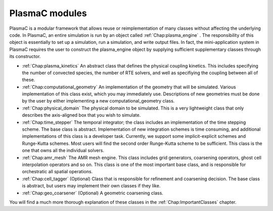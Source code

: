 .. _Chap:PlasmaCModules:

PlasmaC modules
---------------

PlasmaC is a modular framework that allows reuse or reimplementation of many classes without affecting the underlying code. In PlasmaC, an entire simulation is run by an object called :ref:`Chap:plasma_engine` . The responsibility of this object is essentially to set up a simulation, run a simulation, and write output files. In fact, the mini-application system in PlasmaC requires the user to construct the plasma_engine object by supplying sufficient supplementary classes through its constructor. 

* :ref:`Chap:plasma_kinetics` An abstract class that defines the physical coupling kinetics. This includes specifying the number of convected species, the number of RTE solvers, and well as specifiying the coupling between all of these. 
* :ref:`Chap:computational_geometry` An implementation of the geometry that will be simulated. Various implementation of this class exist, which you may immediately use. Descriptions of new geometries must be done by the user by either implementing a new computational_geometry class. 
* :ref:`Chap:physical_domain` The physical domain to be simulated. This is a very lightweight class that only describes the axis-aligned box that you wish to simulate. 
* :ref:`Chap:time_stepper` The temporal integrator; the class includes an implementation of the time stepping scheme. The base class is abstract. Implementation of new integration schemes is time consuming, and additional implementations of this class is a developer task. Currently, we support some implicit-explicit schemes and Runge-Kutta schemes. Most users will find the second order Runge-Kutta scheme to be sufficient. This class is the one that owns all the individual solvers. 
* :ref:`Chap:amr_mesh` The AMR mesh engine. This class includes grid generators, coarsening operators, ghost cell interpolation operators and so on. This class is one of the most important base class, and is responsible for orchestratic all spatial operations.
* :ref:`Chap:cell_tagger` (Optional) Class that is responsible for refinement and coarsening decision. The base class is abstract, but users may implement their own classes if they like. 
* :ref:`Chap:geo_coarsener` (Optional) A geometric coarsening class.

You will find a much more thorough explanation of these classes in the :ref:`Chap:ImportantClasses` chapter.
